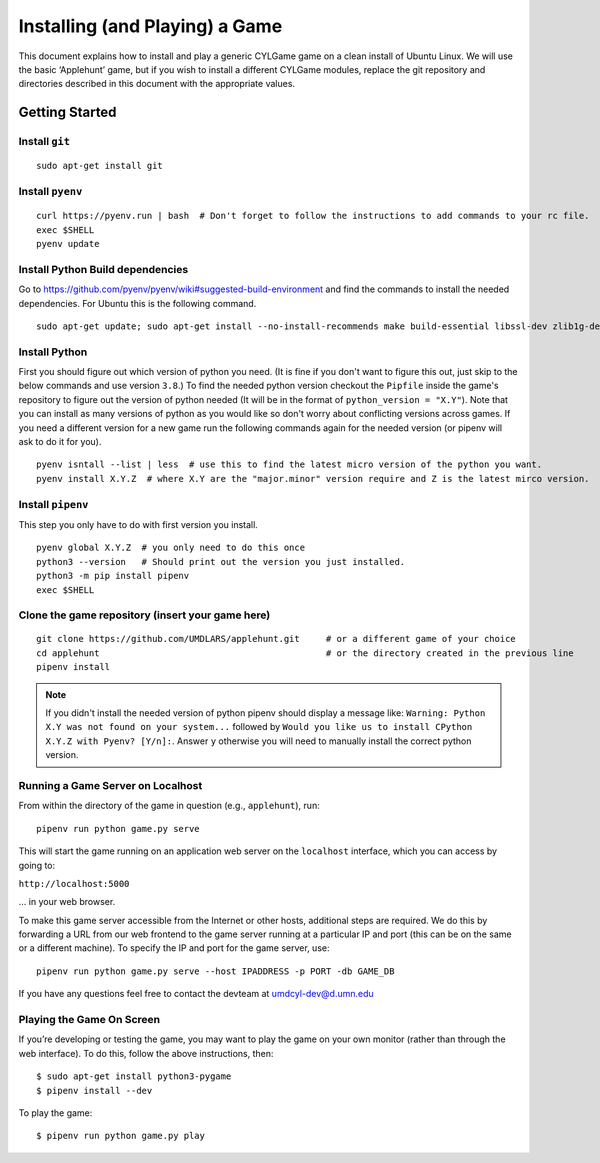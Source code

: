 Installing (and Playing) a Game
===============================

This document explains how to install and play a generic CYLGame game on
a clean install of Ubuntu Linux. We will use the basic ‘Applehunt’ game,
but if you wish to install a different CYLGame modules, replace the git
repository and directories described in this document with the
appropriate values.

Getting Started
---------------

Install ``git``
~~~~~~~~~~~~~~~

::

   sudo apt-get install git

Install ``pyenv``
~~~~~~~~~~~~~~~~~

::

   curl https://pyenv.run | bash  # Don't forget to follow the instructions to add commands to your rc file.
   exec $SHELL
   pyenv update


Install Python Build dependencies
~~~~~~~~~~~~~~~~~~~~~~~~~~~~~~~~~
Go to https://github.com/pyenv/pyenv/wiki#suggested-build-environment and find
the commands to install the needed dependencies. For Ubuntu this is the following command.

::

   sudo apt-get update; sudo apt-get install --no-install-recommends make build-essential libssl-dev zlib1g-dev libbz2-dev libreadline-dev libsqlite3-dev wget curl llvm libncurses5-dev xz-utils tk-dev libxml2-dev libxmlsec1-dev libffi-dev liblzma-dev

Install Python
~~~~~~~~~~~~~~

First you should figure out which version of python you need. (It is fine if
you don't want to figure this out, just skip to the below commands and use
version ``3.8``.) To find the needed python version checkout the ``Pipfile``
inside the game's repository to figure out the version of python needed (It
will be in the format of ``python_version = "X.Y"``).
Note that you can install as many versions of python as you would like so don't
worry about conflicting versions across games. If you need a different version
for a new game run the following commands again for the needed version (or
pipenv will ask to do it for you).

::

   pyenv isntall --list | less  # use this to find the latest micro version of the python you want.
   pyenv install X.Y.Z  # where X.Y are the "major.minor" version require and Z is the latest mirco version.


Install ``pipenv``
~~~~~~~~~~~~~~~~~~

This step you only have to do with first version you install.

::

   pyenv global X.Y.Z  # you only need to do this once
   python3 --version   # Should print out the version you just installed.
   python3 -m pip install pipenv
   exec $SHELL

Clone the game repository (insert your game here)
~~~~~~~~~~~~~~~~~~~~~~~~~~~~~~~~~~~~~~~~~~~~~~~~~

::

   git clone https://github.com/UMDLARS/applehunt.git     # or a different game of your choice
   cd applehunt                                           # or the directory created in the previous line
   pipenv install

.. note::
   If you didn't install the needed version of python pipenv should display a
   message like: ``Warning: Python X.Y was not found on your system...``
   followed by ``Would you like us to install CPython X.Y.Z with Pyenv?
   [Y/n]:``. Answer ``y`` otherwise you will need to manually install the
   correct python version.

Running a Game Server on Localhost
~~~~~~~

From within the directory of the game in question (e.g., ``applehunt``),
run:

::

   pipenv run python game.py serve

This will start the game running on an application web server on the
``localhost`` interface, which you can access by going to:

``http://localhost:5000``

… in your web browser.

To make this game server accessible from the Internet or other hosts,
additional steps are required. We do this by forwarding a URL from our
web frontend to the game server running at a particular IP and port
(this can be on the same or a different machine). To specify the IP and
port for the game server, use:

::

   pipenv run python game.py serve --host IPADDRESS -p PORT -db GAME_DB

If you have any questions feel free to contact the devteam at
umdcyl-dev@d.umn.edu

Playing the Game On Screen
~~~~~~~~~~~~~~~~~~~~~~~~~~

If you’re developing or testing the game, you may want to play the game
on your own monitor (rather than through the web interface). To do this,
follow the above instructions, then:

::

   $ sudo apt-get install python3-pygame
   $ pipenv install --dev

To play the game:

::

   $ pipenv run python game.py play
